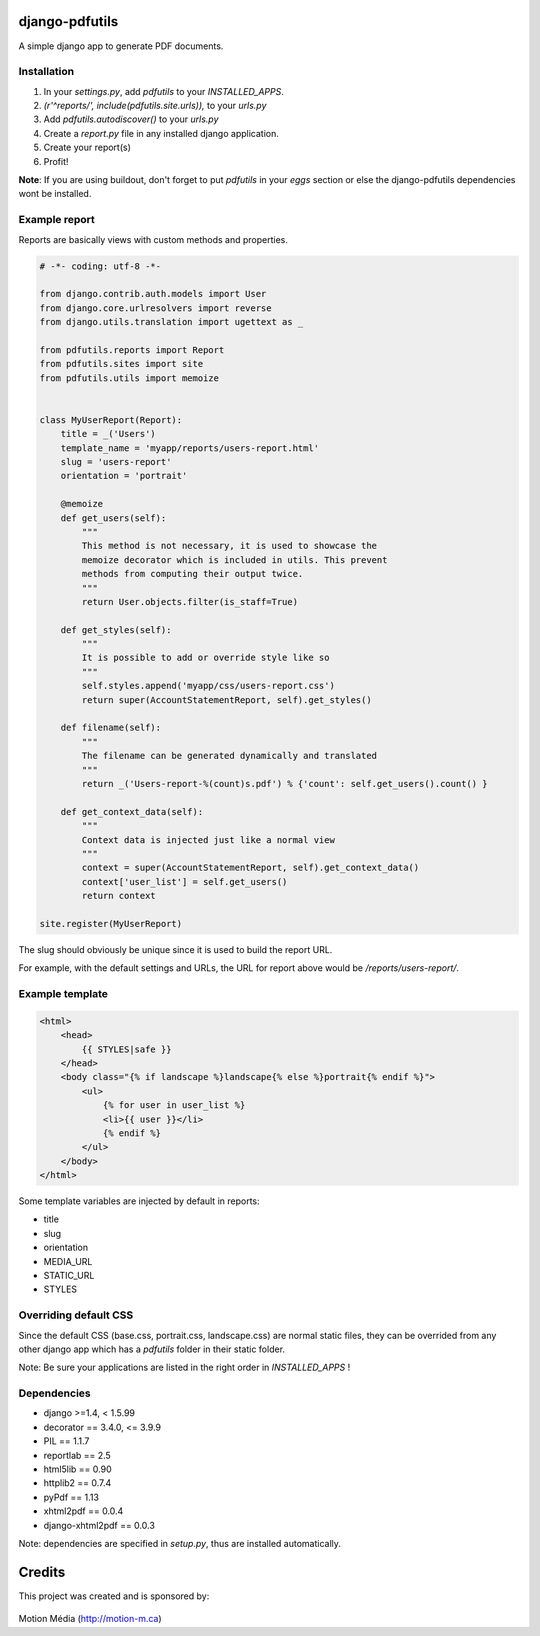 django-pdfutils
===============

A simple django app to generate PDF documents.


Installation
------------

1. In your `settings.py`, add `pdfutils` to your `INSTALLED_APPS`.
2. `(r'^reports/', include(pdfutils.site.urls)),` to your `urls.py`
3. Add `pdfutils.autodiscover()` to your `urls.py`
4. Create a `report.py` file in any installed django application.
5. Create your report(s)
6. Profit!

**Note**: If you are using buildout, don't forget to put `pdfutils` 
in your `eggs` section or else the django-pdfutils dependencies wont
be installed.


Example report
--------------

Reports are basically views with custom methods and properties.

.. code-block:: python

    # -*- coding: utf-8 -*-

    from django.contrib.auth.models import User
    from django.core.urlresolvers import reverse
    from django.utils.translation import ugettext as _

    from pdfutils.reports import Report
    from pdfutils.sites import site
    from pdfutils.utils import memoize


    class MyUserReport(Report):
        title = _('Users')
        template_name = 'myapp/reports/users-report.html'
        slug = 'users-report'
        orientation = 'portrait'

        @memoize
        def get_users(self):
            """
            This method is not necessary, it is used to showcase the
            memoize decorator which is included in utils. This prevent
            methods from computing their output twice.
            """
            return User.objects.filter(is_staff=True)

        def get_styles(self):
            """
            It is possible to add or override style like so
            """
            self.styles.append('myapp/css/users-report.css')
            return super(AccountStatementReport, self).get_styles()

        def filename(self):
            """
            The filename can be generated dynamically and translated
            """
            return _('Users-report-%(count)s.pdf') % {'count': self.get_users().count() }

        def get_context_data(self):
            """
            Context data is injected just like a normal view
            """
            context = super(AccountStatementReport, self).get_context_data()
            context['user_list'] = self.get_users()
            return context

    site.register(MyUserReport)


The slug should obviously be unique since it is used to build the report URL.

For example, with the default settings and URLs, the URL for report above would be `/reports/users-report/`.

Example template
----------------

.. code-block:: html

    <html>
        <head>
            {{ STYLES|safe }}
        </head>
        <body class="{% if landscape %}landscape{% else %}portrait{% endif %}">
            <ul>
                {% for user in user_list %}
                <li>{{ user }}</li>
                {% endif %}
            </ul>
        </body>
    </html>

Some template variables are injected by default in reports:

* title
* slug
* orientation
* MEDIA_URL
* STATIC_URL
* STYLES


Overriding default CSS
----------------------

Since the default CSS (base.css, portrait.css, landscape.css) are normal static files, they can be overrided 
from any other django app which has a `pdfutils` folder in their static folder.

Note: Be sure your applications are listed in the right order in `INSTALLED_APPS` !


Dependencies
------------

* django >=1.4, < 1.5.99
* decorator == 3.4.0, <= 3.9.9
* PIL == 1.1.7
* reportlab == 2.5
* html5lib == 0.90
* httplib2 == 0.7.4
* pyPdf == 1.13
* xhtml2pdf == 0.0.4
* django-xhtml2pdf == 0.0.3

Note: dependencies are specified in `setup.py`, thus are installed automatically.

Credits
=======

This project was created and is sponsored by:

.. figure:: http://motion-m.ca/media/img/logo.png
    :figwidth: image

Motion Média (http://motion-m.ca)
